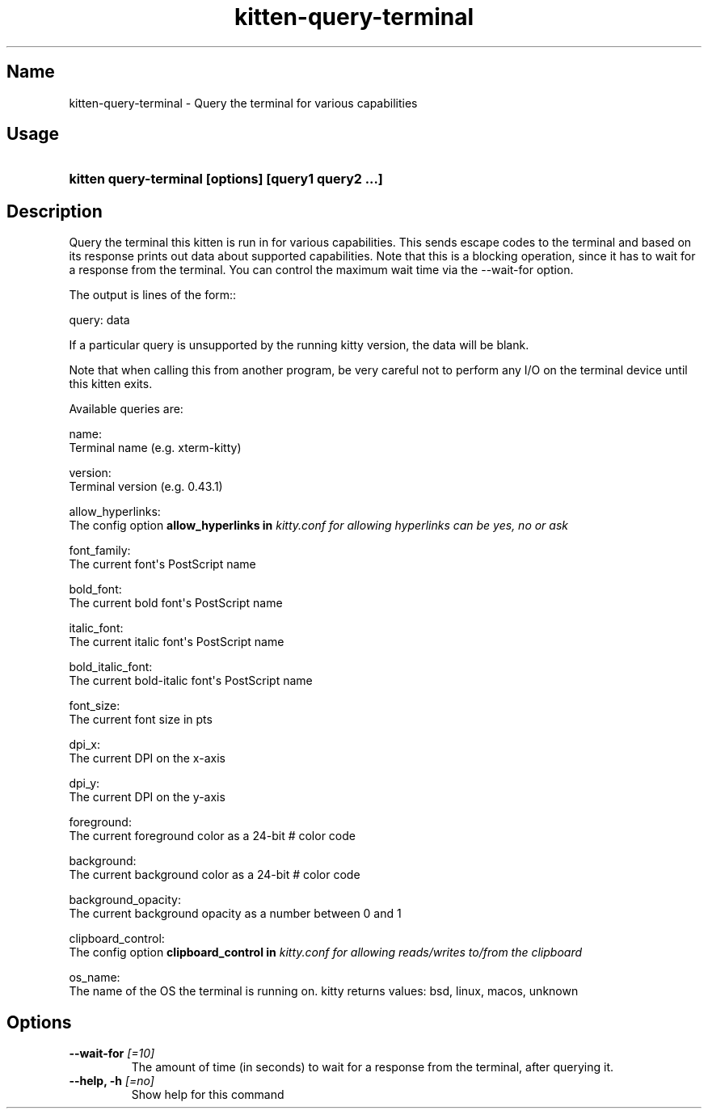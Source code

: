 .TH "kitten-query-terminal" "1" "Oct 17, 2025" "0.43.1" "kitten Manual"
.SH Name
kitten-query-terminal \- Query the terminal for various capabilities
.SH Usage
.SY "kitten query-terminal [options] [query1 query2 ...]"
.YS
.SH Description
Query the terminal this kitten is run in for various capabilities. This sends escape codes to the terminal and based on its response prints out data about supported capabilities. Note that this is a blocking operation, since it has to wait for a response from the terminal. You can control the maximum wait time via the \-\-wait\-for option.

The output is lines of the form::


    query: data

If a particular query is unsupported by the running kitty version, the data will be blank.

Note that when calling this from another program, be very careful not to perform any I/O on the terminal device until this kitten exits.

Available queries are:

name:
  Terminal name (e.g. xterm\-kitty)

version:
  Terminal version (e.g. 0.43.1)

allow_hyperlinks:
  The config option 
.B allow_hyperlinks in 
.I kitty.conf for allowing hyperlinks can be yes, no or ask

font_family:
  The current font\[aq]s PostScript name

bold_font:
  The current bold font\[aq]s PostScript name

italic_font:
  The current italic font\[aq]s PostScript name

bold_italic_font:
  The current bold\-italic font\[aq]s PostScript name

font_size:
  The current font size in pts

dpi_x:
  The current DPI on the x\-axis

dpi_y:
  The current DPI on the y\-axis

foreground:
  The current foreground color as a 24\-bit # color code

background:
  The current background color as a 24\-bit # color code

background_opacity:
  The current background opacity as a number between 0 and 1

clipboard_control:
  The config option 
.B clipboard_control in 
.I kitty.conf for allowing reads/writes to/from the clipboard

os_name:
  The name of the OS the terminal is running on. kitty returns values: bsd, linux, macos, unknown




.SH Options
.TP
.BI "--wait-for" " [=10]"
The amount of time (in seconds) to wait for a response from the terminal, after querying it.
.TP
.BI "--help, -h" " [=no]"
Show help for this command
